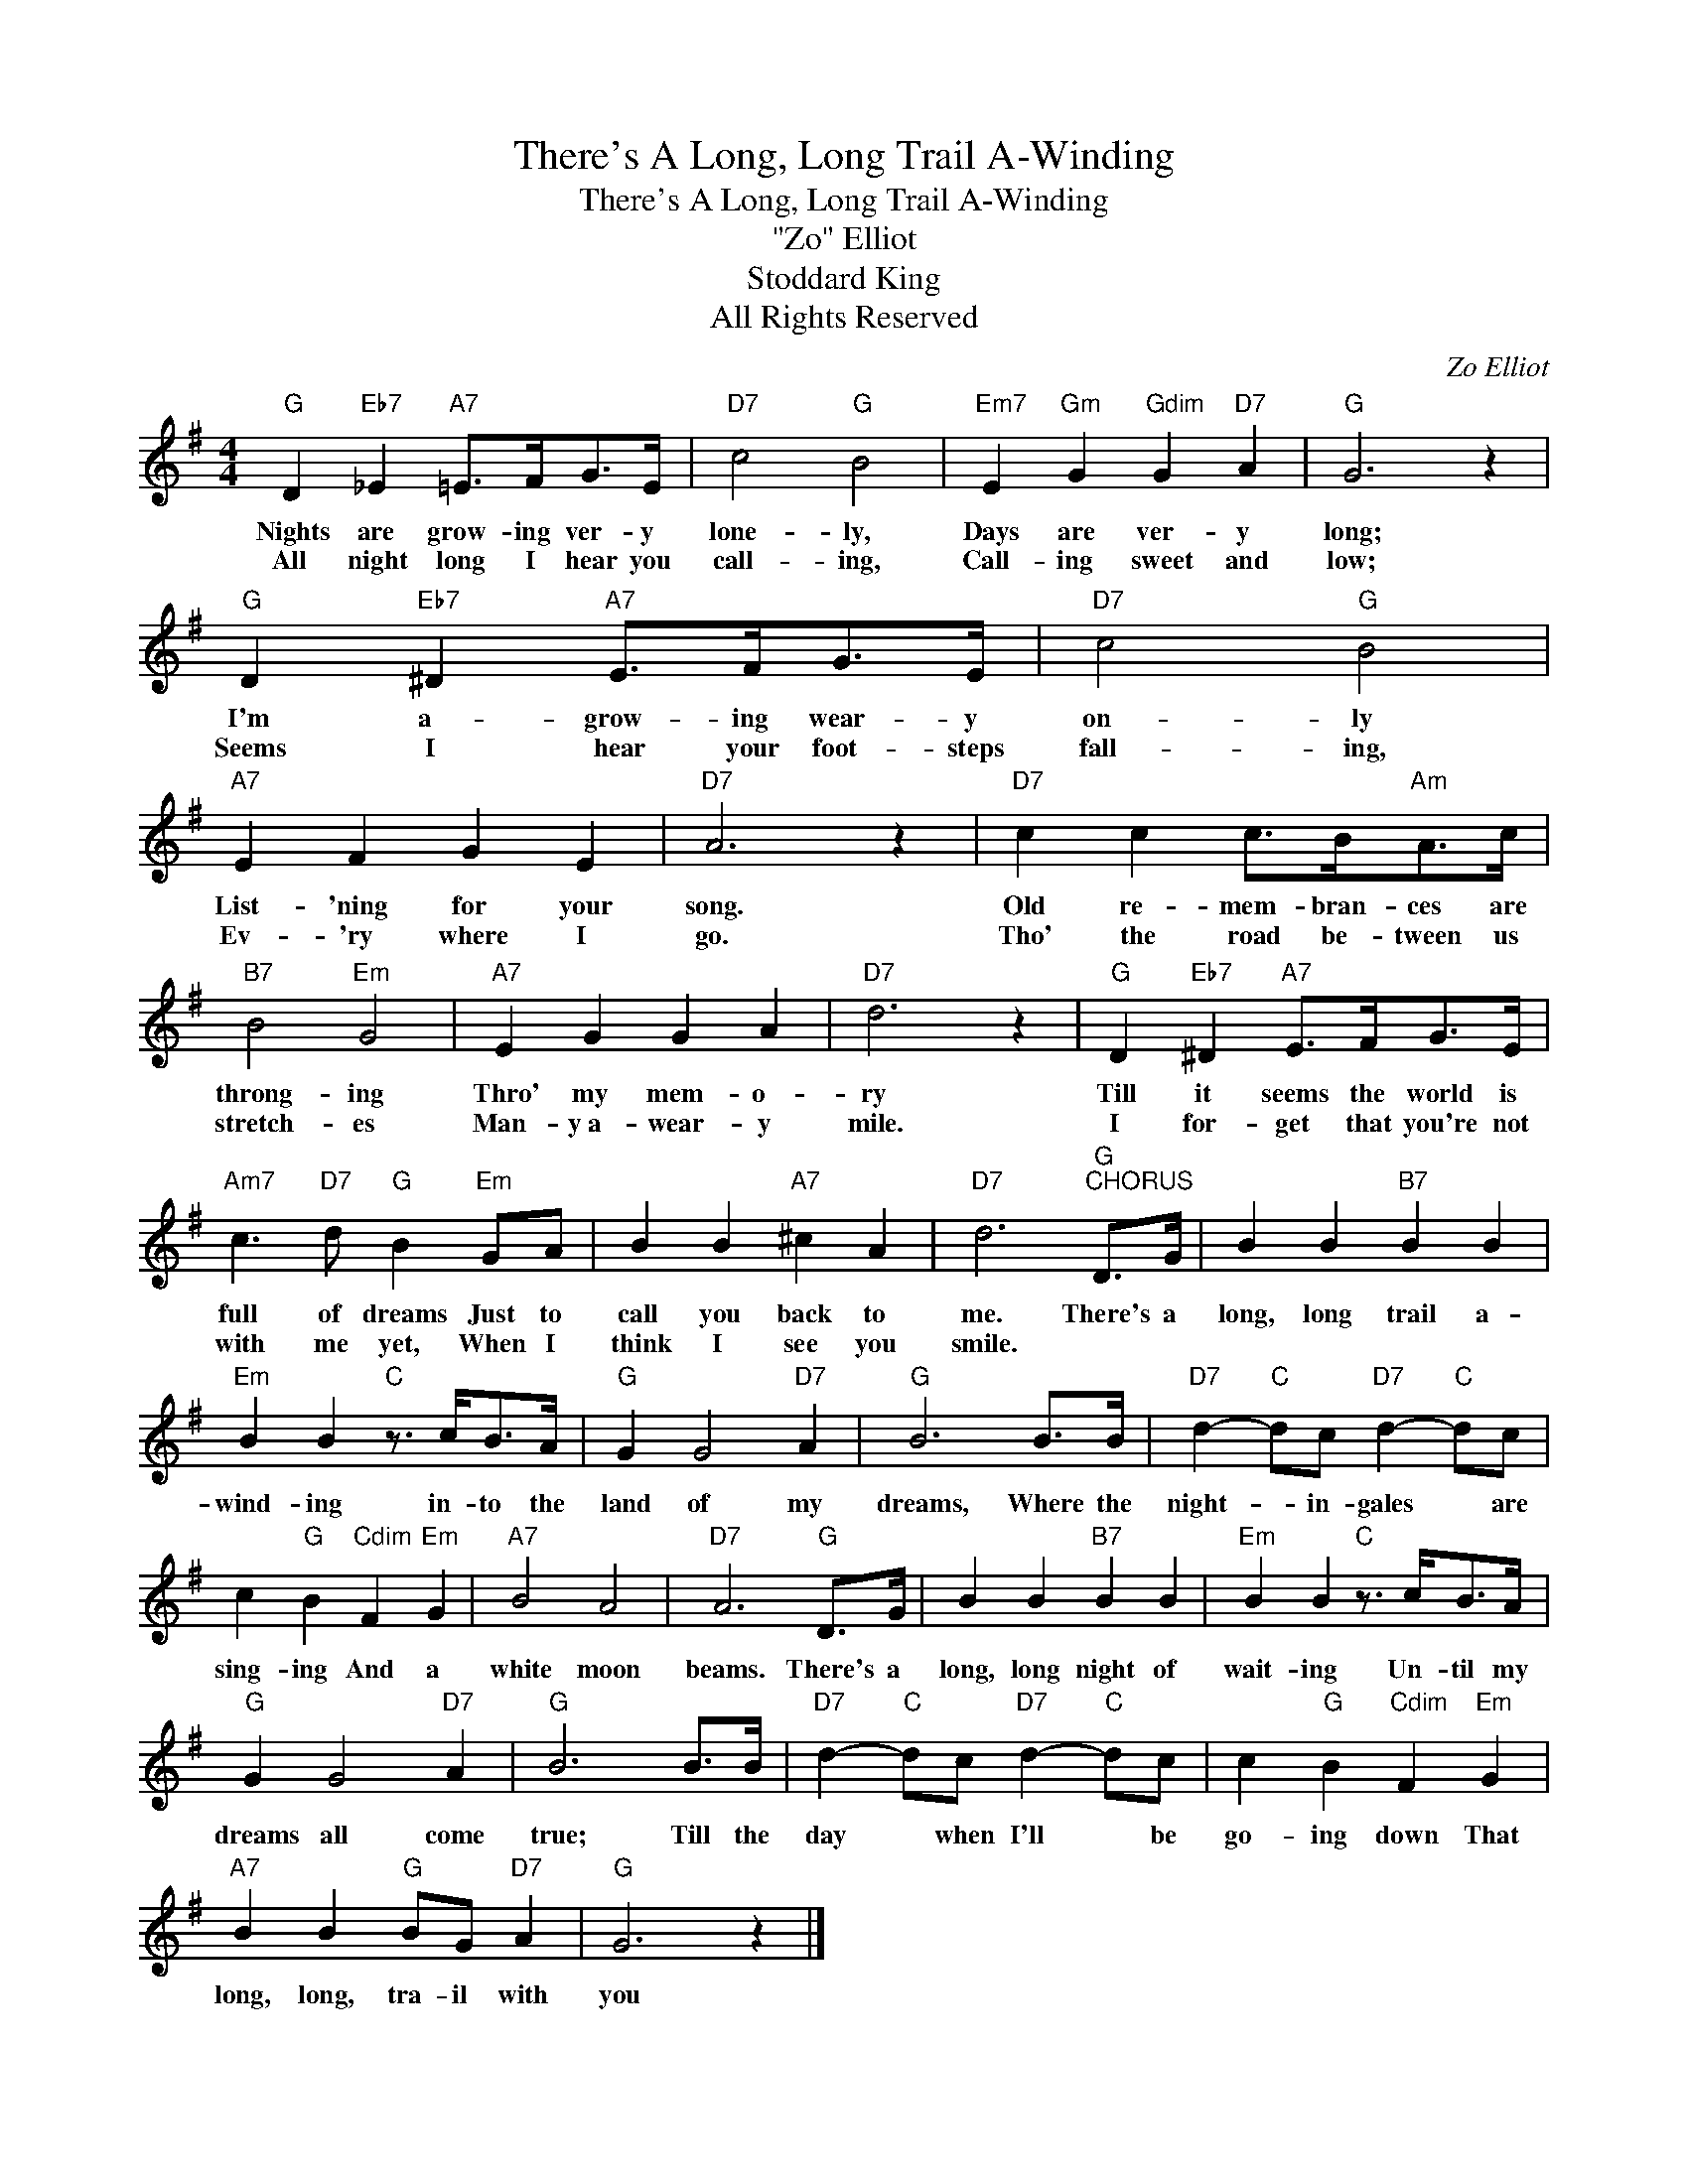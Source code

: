 X:1
T:There's A Long, Long Trail A-Winding
T:There's A Long, Long Trail A-Winding
T:"Zo" Elliot
T:Stoddard King
T:All Rights Reserved
C:Zo Elliot
Z:All Rights Reserved
L:1/4
M:4/4
K:G
V:1 treble 
%%MIDI program 0
V:1
"G" D"Eb7" _E"A7" =E/>F/G/>E/ |"D7" c2"G" B2 |"Em7" E"Gm" G"Gdim" G"D7" A |"G" G3 z | %4
w: Nights are grow- ing ver- y|lone- ly,|Days are ver- y|long;|
w: All night long I hear you|call- ing,|Call- ing sweet and|low;|
"G" D"Eb7" ^D"A7" E/>F/G/>E/ |"D7" c2"G" B2 |"A7" E F G E |"D7" A3 z |"D7" c c c/>B/"Am"A/>c/ | %9
w: I'm a- grow- ing wear- y|on- ly|List- 'ning for your|song.|Old re- mem- bran- ces are|
w: Seems I hear your foot- steps|fall- ing,|Ev- 'ry where I|go.|Tho' the road be- tween us|
"B7" B2"Em" G2 |"A7" E G G A |"D7" d3 z |"G" D"Eb7" ^D"A7" E/>F/G/>E/ | %13
w: throng- ing|Thro' my mem- o-|ry|Till it seems the world is|
w: stretch- es|Man- y~a- wear- y|mile.|I for- get that you're not|
"Am7" c3/2"D7" d/"G" B"Em" G/A/ | B B"A7" ^c A |"D7" d3"G""^CHORUS" D/>G/ | B B"B7" B B | %17
w: full of dreams Just to|call you back to|me. There's a|long, long trail a-|
w: with me yet, When I|think I see you|smile. * *||
"Em" B B"C" z3/4 c/<B/A/4 |"G" G G2"D7" A |"G" B3 B/>B/ |"D7" d-"C" d/c/"D7" d-"C" d/c/ | %21
w: wind- ing in- to the|land of my|dreams, Where the|night- * in- gales * are|
w: ||||
 c"G" B"Cdim" F"Em" G |"A7" B2 A2 |"D7" A3"G" D/>G/ | B B"B7" B B |"Em" B B"C" z3/4 c/<B/A/4 | %26
w: sing- ing And a|white moon|beams. There's a|long, long night of|wait- ing Un- til my|
w: |||||
"G" G G2"D7" A |"G" B3 B/>B/ |"D7" d-"C" d/c/"D7" d-"C" d/c/ | c"G" B"Cdim" F"Em" G | %30
w: dreams all come|true; Till the|day * when I'll * be|go- ing down That|
w: ||||
"A7" B B"G" B/G/"D7" A |"G" G3 z |] %32
w: long, long, tra- il with|you|
w: ||

